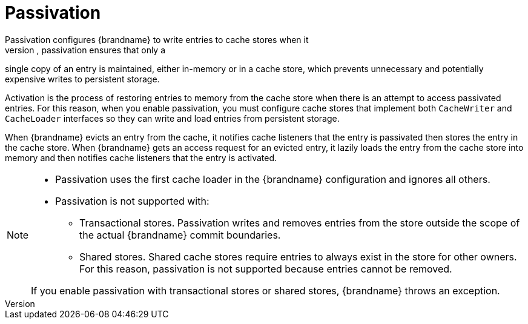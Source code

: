 [id='passivation_{context}']
= Passivation
Passivation configures {brandname} to write entries to cache stores when it
evicts those entries from memory. In this way, passivation ensures that only a
single copy of an entry is maintained, either in-memory or in a cache store,
which prevents unnecessary and potentially expensive writes to persistent
storage.

Activation is the process of restoring entries to memory from the cache store
when there is an attempt to access passivated entries. For this reason, when you
enable passivation, you must configure cache stores that implement both
`CacheWriter` and `CacheLoader` interfaces so they can write and load entries
from persistent storage.

When {brandname} evicts an entry from the cache, it notifies cache listeners
that the entry is passivated then stores the entry in the cache store. When
{brandname} gets an access request for an evicted entry, it lazily loads the
entry from the cache store into memory and then notifies cache listeners that
the entry is activated.

[NOTE]
====
* Passivation uses the first cache loader in the {brandname} configuration and
ignores all others.

* Passivation is not supported with:

** Transactional stores. Passivation writes and removes entries from the store
outside the scope of the actual {brandname} commit boundaries.
** Shared stores. Shared cache stores require entries to always exist in the
store for other owners. For this reason, passivation is not supported because
entries cannot be removed.

If you enable passivation with transactional stores or shared stores,
{brandname} throws an exception.
====
